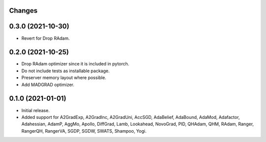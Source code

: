 Changes
-------

0.3.0 (2021-10-30)
------------------
* Revert for Drop RAdam.

0.2.0 (2021-10-25)
------------------
* Drop RAdam optimizer since it is included in pytorch.
* Do not include tests as installable package.
* Preserver memory layout where possible.
* Add MADGRAD optimizer.

0.1.0 (2021-01-01)
------------------
* Initial release.
* Added support for A2GradExp, A2GradInc, A2GradUni, AccSGD, AdaBelief,
  AdaBound, AdaMod, Adafactor, Adahessian, AdamP, AggMo, Apollo,
  DiffGrad, Lamb, Lookahead, NovoGrad, PID, QHAdam, QHM, RAdam, Ranger,
  RangerQH, RangerVA, SGDP, SGDW, SWATS, Shampoo, Yogi.
